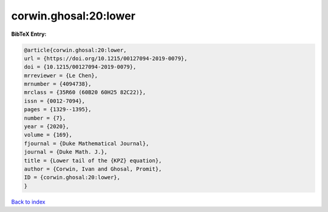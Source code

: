 corwin.ghosal:20:lower
======================

.. :cite:t:`corwin.ghosal:20:lower`

.. bibliography:: ../../All.bib

**BibTeX Entry:**

.. code-block:: bibtex

   @article{corwin.ghosal:20:lower,
   url = {https://doi.org/10.1215/00127094-2019-0079},
   doi = {10.1215/00127094-2019-0079},
   mrreviewer = {Le Chen},
   mrnumber = {4094738},
   mrclass = {35R60 (60B20 60H25 82C22)},
   issn = {0012-7094},
   pages = {1329--1395},
   number = {7},
   year = {2020},
   volume = {169},
   fjournal = {Duke Mathematical Journal},
   journal = {Duke Math. J.},
   title = {Lower tail of the {KPZ} equation},
   author = {Corwin, Ivan and Ghosal, Promit},
   ID = {corwin.ghosal:20:lower},
   }

`Back to index <../index>`_
